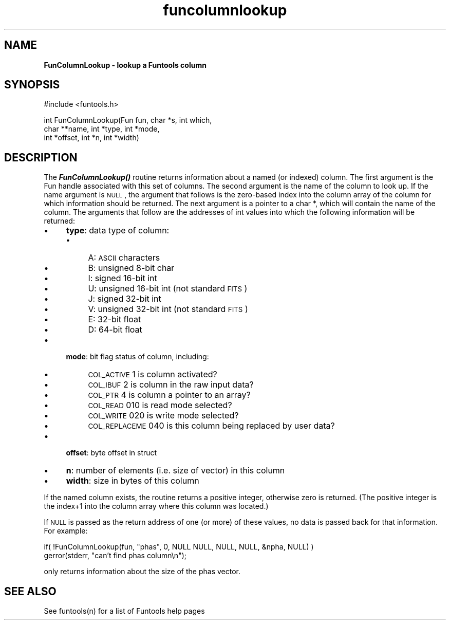 .\" Automatically generated by Pod::Man v1.37, Pod::Parser v1.32
.\"
.\" Standard preamble:
.\" ========================================================================
.de Sh \" Subsection heading
.br
.if t .Sp
.ne 5
.PP
\fB\\$1\fR
.PP
..
.de Sp \" Vertical space (when we can't use .PP)
.if t .sp .5v
.if n .sp
..
.de Vb \" Begin verbatim text
.ft CW
.nf
.ne \\$1
..
.de Ve \" End verbatim text
.ft R
.fi
..
.\" Set up some character translations and predefined strings.  \*(-- will
.\" give an unbreakable dash, \*(PI will give pi, \*(L" will give a left
.\" double quote, and \*(R" will give a right double quote.  | will give a
.\" real vertical bar.  \*(C+ will give a nicer C++.  Capital omega is used to
.\" do unbreakable dashes and therefore won't be available.  \*(C` and \*(C'
.\" expand to `' in nroff, nothing in troff, for use with C<>.
.tr \(*W-|\(bv\*(Tr
.ds C+ C\v'-.1v'\h'-1p'\s-2+\h'-1p'+\s0\v'.1v'\h'-1p'
.ie n \{\
.    ds -- \(*W-
.    ds PI pi
.    if (\n(.H=4u)&(1m=24u) .ds -- \(*W\h'-12u'\(*W\h'-12u'-\" diablo 10 pitch
.    if (\n(.H=4u)&(1m=20u) .ds -- \(*W\h'-12u'\(*W\h'-8u'-\"  diablo 12 pitch
.    ds L" ""
.    ds R" ""
.    ds C` ""
.    ds C' ""
'br\}
.el\{\
.    ds -- \|\(em\|
.    ds PI \(*p
.    ds L" ``
.    ds R" ''
'br\}
.\"
.\" If the F register is turned on, we'll generate index entries on stderr for
.\" titles (.TH), headers (.SH), subsections (.Sh), items (.Ip), and index
.\" entries marked with X<> in POD.  Of course, you'll have to process the
.\" output yourself in some meaningful fashion.
.if \nF \{\
.    de IX
.    tm Index:\\$1\t\\n%\t"\\$2"
..
.    nr % 0
.    rr F
.\}
.\"
.\" For nroff, turn off justification.  Always turn off hyphenation; it makes
.\" way too many mistakes in technical documents.
.hy 0
.if n .na
.\"
.\" Accent mark definitions (@(#)ms.acc 1.5 88/02/08 SMI; from UCB 4.2).
.\" Fear.  Run.  Save yourself.  No user-serviceable parts.
.    \" fudge factors for nroff and troff
.if n \{\
.    ds #H 0
.    ds #V .8m
.    ds #F .3m
.    ds #[ \f1
.    ds #] \fP
.\}
.if t \{\
.    ds #H ((1u-(\\\\n(.fu%2u))*.13m)
.    ds #V .6m
.    ds #F 0
.    ds #[ \&
.    ds #] \&
.\}
.    \" simple accents for nroff and troff
.if n \{\
.    ds ' \&
.    ds ` \&
.    ds ^ \&
.    ds , \&
.    ds ~ ~
.    ds /
.\}
.if t \{\
.    ds ' \\k:\h'-(\\n(.wu*8/10-\*(#H)'\'\h"|\\n:u"
.    ds ` \\k:\h'-(\\n(.wu*8/10-\*(#H)'\`\h'|\\n:u'
.    ds ^ \\k:\h'-(\\n(.wu*10/11-\*(#H)'^\h'|\\n:u'
.    ds , \\k:\h'-(\\n(.wu*8/10)',\h'|\\n:u'
.    ds ~ \\k:\h'-(\\n(.wu-\*(#H-.1m)'~\h'|\\n:u'
.    ds / \\k:\h'-(\\n(.wu*8/10-\*(#H)'\z\(sl\h'|\\n:u'
.\}
.    \" troff and (daisy-wheel) nroff accents
.ds : \\k:\h'-(\\n(.wu*8/10-\*(#H+.1m+\*(#F)'\v'-\*(#V'\z.\h'.2m+\*(#F'.\h'|\\n:u'\v'\*(#V'
.ds 8 \h'\*(#H'\(*b\h'-\*(#H'
.ds o \\k:\h'-(\\n(.wu+\w'\(de'u-\*(#H)/2u'\v'-.3n'\*(#[\z\(de\v'.3n'\h'|\\n:u'\*(#]
.ds d- \h'\*(#H'\(pd\h'-\w'~'u'\v'-.25m'\f2\(hy\fP\v'.25m'\h'-\*(#H'
.ds D- D\\k:\h'-\w'D'u'\v'-.11m'\z\(hy\v'.11m'\h'|\\n:u'
.ds th \*(#[\v'.3m'\s+1I\s-1\v'-.3m'\h'-(\w'I'u*2/3)'\s-1o\s+1\*(#]
.ds Th \*(#[\s+2I\s-2\h'-\w'I'u*3/5'\v'-.3m'o\v'.3m'\*(#]
.ds ae a\h'-(\w'a'u*4/10)'e
.ds Ae A\h'-(\w'A'u*4/10)'E
.    \" corrections for vroff
.if v .ds ~ \\k:\h'-(\\n(.wu*9/10-\*(#H)'\s-2\u~\d\s+2\h'|\\n:u'
.if v .ds ^ \\k:\h'-(\\n(.wu*10/11-\*(#H)'\v'-.4m'^\v'.4m'\h'|\\n:u'
.    \" for low resolution devices (crt and lpr)
.if \n(.H>23 .if \n(.V>19 \
\{\
.    ds : e
.    ds 8 ss
.    ds o a
.    ds d- d\h'-1'\(ga
.    ds D- D\h'-1'\(hy
.    ds th \o'bp'
.    ds Th \o'LP'
.    ds ae ae
.    ds Ae AE
.\}
.rm #[ #] #H #V #F C
.\" ========================================================================
.\"
.IX Title "funcolumnlookup 3"
.TH funcolumnlookup 3 "August 15, 2007" "version 1.4.0" "SAORD Documentation"
.SH "NAME"
\&\fBFunColumnLookup \- lookup a Funtools column\fR
.SH "SYNOPSIS"
.IX Header "SYNOPSIS"
.Vb 1
\&  #include <funtools.h>
.Ve
.PP
.Vb 3
\&  int FunColumnLookup(Fun fun, char *s, int which,
\&                      char **name, int *type, int *mode,
\&                      int *offset, int *n, int *width)
.Ve
.SH "DESCRIPTION"
.IX Header "DESCRIPTION"
The \fB\f(BIFunColumnLookup()\fB\fR routine returns information about a named
(or indexed) column.  The first argument is the Fun handle associated
with this set of columns. The second argument is the name of the
column to look up.  If the name argument is \s-1NULL\s0, the argument that
follows is the zero-based index into the column array of the column
for which information should be returned.  The next argument is a
pointer to a char *, which will contain the name of the column. The
arguments that follow are the addresses of int values into which
the following information will be returned:
.IP "\(bu" 4
\&\fBtype\fR: data type of column:
.RS 4
.IP "\(bu" 4
A: \s-1ASCII\s0 characters
.IP "\(bu" 4
B: unsigned 8\-bit char
.IP "\(bu" 4
I: signed 16\-bit int
.IP "\(bu" 4
U: unsigned 16\-bit int (not standard \s-1FITS\s0)
.IP "\(bu" 4
J: signed 32\-bit int
.IP "\(bu" 4
V: unsigned 32\-bit int (not standard \s-1FITS\s0)
.IP "\(bu" 4
E: 32\-bit float
.IP "\(bu" 4
D: 64\-bit float
.RE
.RS 4
.RE
.IP "\(bu" 4
\&\fBmode\fR: bit flag status of column, including:
.RS 4
.IP "\(bu" 4
\&\s-1COL_ACTIVE\s0      1 is column activated?
.IP "\(bu" 4
\&\s-1COL_IBUF\s0        2 is column in the raw input data?
.IP "\(bu" 4
\&\s-1COL_PTR\s0         4 is column a pointer to an array?
.IP "\(bu" 4
\&\s-1COL_READ\s0      010 is read mode selected?
.IP "\(bu" 4
\&\s-1COL_WRITE\s0     020 is write mode selected?
.IP "\(bu" 4
\&\s-1COL_REPLACEME\s0 040 is this column being replaced by user data?
.RE
.RS 4
.RE
.IP "\(bu" 4
\&\fBoffset\fR: byte offset in struct
.IP "\(bu" 4
\&\fBn\fR: number of elements (i.e. size of vector) in this column
.IP "\(bu" 4
\&\fBwidth\fR: size in bytes of this column
.PP
If the named column exists, the routine returns a positive integer,
otherwise zero is returned. (The positive integer is the index+1 into
the column array where this column was located.)
.PP
If \s-1NULL\s0 is passed as the return address of one (or more) of these
values, no data is passed back for that information.  For
example:
.PP
.Vb 2
\&  if( !FunColumnLookup(fun, "phas", 0, NULL NULL, NULL, NULL, &npha, NULL) )
\&    gerror(stderr, "can't find phas column\en");
.Ve
.PP
only returns information about the size of the phas vector.
.SH "SEE ALSO"
.IX Header "SEE ALSO"
See funtools(n) for a list of Funtools help pages
